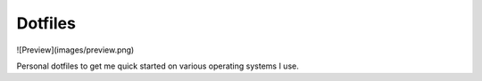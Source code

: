 Dotfiles
========

![Preview](images/preview.png)

Personal dotfiles to get me quick started on various operating systems I use.
